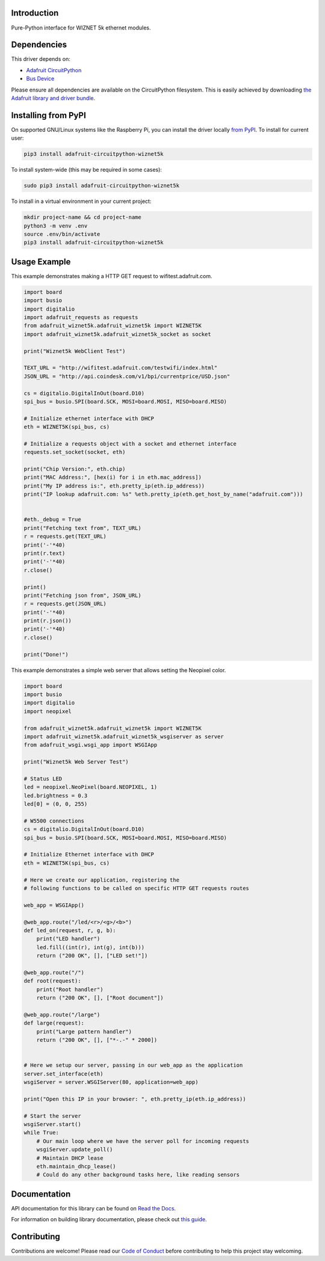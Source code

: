 Introduction
============

.. image:: https://readthedocs.org/projects/adafruit-circuitpython-wiznet5k/badge/?version=latest
    :target: https://docs.circuitpython.org/projects/wiznet5k/en/latest/
    :alt: Documentation Status

.. image:: https://img.shields.io/discord/327254708534116352.svg
    :target: https://adafru.it/discord
    :alt: Discord

.. image:: https://github.com/adafruit/Adafruit_CircuitPython_Wiznet5k/workflows/Build%20CI/badge.svg
    :target: https://github.com/adafruit/Adafruit_CircuitPython_Wiznet5k/actions
    :alt: Build Status

Pure-Python interface for WIZNET 5k ethernet modules.

Dependencies
=============
This driver depends on:

* `Adafruit CircuitPython <https://github.com/adafruit/circuitpython>`_
* `Bus Device <https://github.com/adafruit/Adafruit_CircuitPython_BusDevice>`_

Please ensure all dependencies are available on the CircuitPython filesystem.
This is easily achieved by downloading
`the Adafruit library and driver bundle <https://circuitpython.org/libraries>`_.

Installing from PyPI
=====================
On supported GNU/Linux systems like the Raspberry Pi, you can install the driver locally `from
PyPI <https://pypi.org/project/adafruit-circuitpython-wiznet5k/>`_. To install for current user:

.. code-block:: shell

    pip3 install adafruit-circuitpython-wiznet5k

To install system-wide (this may be required in some cases):

.. code-block:: shell

    sudo pip3 install adafruit-circuitpython-wiznet5k

To install in a virtual environment in your current project:

.. code-block:: shell

    mkdir project-name && cd project-name
    python3 -m venv .env
    source .env/bin/activate
    pip3 install adafruit-circuitpython-wiznet5k

Usage Example
=============
This example demonstrates making a HTTP GET request to
wifitest.adafruit.com.

.. code-block:: python

    import board
    import busio
    import digitalio
    import adafruit_requests as requests
    from adafruit_wiznet5k.adafruit_wiznet5k import WIZNET5K
    import adafruit_wiznet5k.adafruit_wiznet5k_socket as socket

    print("Wiznet5k WebClient Test")

    TEXT_URL = "http://wifitest.adafruit.com/testwifi/index.html"
    JSON_URL = "http://api.coindesk.com/v1/bpi/currentprice/USD.json"

    cs = digitalio.DigitalInOut(board.D10)
    spi_bus = busio.SPI(board.SCK, MOSI=board.MOSI, MISO=board.MISO)

    # Initialize ethernet interface with DHCP
    eth = WIZNET5K(spi_bus, cs)

    # Initialize a requests object with a socket and ethernet interface
    requests.set_socket(socket, eth)

    print("Chip Version:", eth.chip)
    print("MAC Address:", [hex(i) for i in eth.mac_address])
    print("My IP address is:", eth.pretty_ip(eth.ip_address))
    print("IP lookup adafruit.com: %s" %eth.pretty_ip(eth.get_host_by_name("adafruit.com")))


    #eth._debug = True
    print("Fetching text from", TEXT_URL)
    r = requests.get(TEXT_URL)
    print('-'*40)
    print(r.text)
    print('-'*40)
    r.close()

    print()
    print("Fetching json from", JSON_URL)
    r = requests.get(JSON_URL)
    print('-'*40)
    print(r.json())
    print('-'*40)
    r.close()

    print("Done!")

This example demonstrates a simple web server that allows setting the Neopixel color.

.. code-block:: python

    import board
    import busio
    import digitalio
    import neopixel

    from adafruit_wiznet5k.adafruit_wiznet5k import WIZNET5K
    import adafruit_wiznet5k.adafruit_wiznet5k_wsgiserver as server
    from adafruit_wsgi.wsgi_app import WSGIApp

    print("Wiznet5k Web Server Test")

    # Status LED
    led = neopixel.NeoPixel(board.NEOPIXEL, 1)
    led.brightness = 0.3
    led[0] = (0, 0, 255)

    # W5500 connections
    cs = digitalio.DigitalInOut(board.D10)
    spi_bus = busio.SPI(board.SCK, MOSI=board.MOSI, MISO=board.MISO)

    # Initialize Ethernet interface with DHCP
    eth = WIZNET5K(spi_bus, cs)

    # Here we create our application, registering the
    # following functions to be called on specific HTTP GET requests routes

    web_app = WSGIApp()

    @web_app.route("/led/<r>/<g>/<b>")
    def led_on(request, r, g, b):
        print("LED handler")
        led.fill((int(r), int(g), int(b)))
        return ("200 OK", [], ["LED set!"])

    @web_app.route("/")
    def root(request):
        print("Root handler")
        return ("200 OK", [], ["Root document"])

    @web_app.route("/large")
    def large(request):
        print("Large pattern handler")
        return ("200 OK", [], ["*-.-" * 2000])


    # Here we setup our server, passing in our web_app as the application
    server.set_interface(eth)
    wsgiServer = server.WSGIServer(80, application=web_app)

    print("Open this IP in your browser: ", eth.pretty_ip(eth.ip_address))

    # Start the server
    wsgiServer.start()
    while True:
        # Our main loop where we have the server poll for incoming requests
        wsgiServer.update_poll()
        # Maintain DHCP lease
        eth.maintain_dhcp_lease()
        # Could do any other background tasks here, like reading sensors

Documentation
=============

API documentation for this library can be found on `Read the Docs <https://docs.circuitpython.org/projects/wiznet5k/en/latest/>`_.

For information on building library documentation, please check out `this guide <https://learn.adafruit.com/creating-and-sharing-a-circuitpython-library/sharing-our-docs-on-readthedocs#sphinx-5-1>`_.

Contributing
============

Contributions are welcome! Please read our `Code of Conduct
<https://github.com/adafruit/Adafruit_CircuitPython_Wiznet5k/blob/main/CODE_OF_CONDUCT.md>`_
before contributing to help this project stay welcoming.
